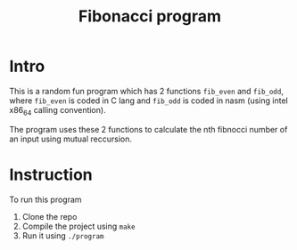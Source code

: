 #+title: Fibonacci program

* Intro
This is a random fun program which has 2 functions ~fib_even~ and ~fib_odd~, where ~fib_even~ is coded in C lang and ~fib_odd~ is coded in nasm (using intel x86_64 calling convention).

The program uses these 2 functions to calculate the nth fibnocci number of an input using mutual reccursion.
* Instruction
To run this program
1. Clone the repo
2. Compile the project using ~make~
3. Run it using ~./program~
